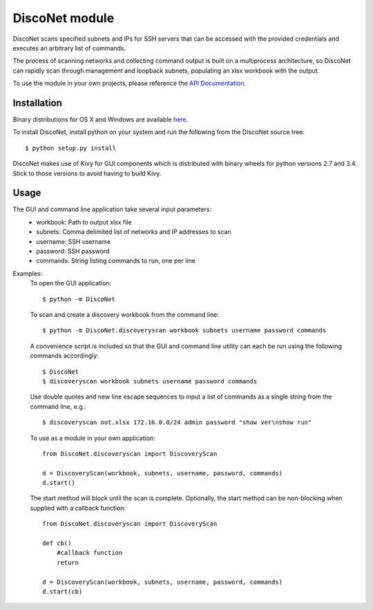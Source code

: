 DiscoNet module
###############

DiscoNet scans specified subnets and IPs for SSH servers that can be accessed with the
provided credentials and executes an arbitrary list of commands.

.. image:: screenshot.png
   :alt: DiscoNet GUI

The process of scanning networks and collecting command output is built on a multiprocess
architecture, so DiscoNet can rapidly scan through management and loopback subnets,
populating an xlsx workbook with the output.

To use the module in your own projects, please reference the `API Documentation <https://disconet.readthedocs.io>`_.

Installation
------------

Binary distributions for OS X and Windows are available `here <https://github.com/jasmas/DiscoNet/releases>`_.

To install DiscoNet, install python on your system and run the following from the DiscoNet
source tree::

    $ python setup.py install

DiscoNet makes use of Kivy for GUI components which is distributed with binary wheels for
python versions 2.7 and 3.4. Stick to those versions to avoid having to build Kivy.

Usage
-----

The GUI and command line application take several input parameters:
    * workbook: Path to output xlsx file
    * subnets: Comma delimited list of networks and IP addresses to scan
    * username: SSH username
    * password: SSH password
    * commands: String listing commands to run, one per line

Examples:
    To open the GUI application::
    
        $ python -m DiscoNet
    
    To scan and create a discovery workbook from the command line::
    
        $ python -m DiscoNet.discoveryscan workbook subnets username password commands
    
    A convenience script is included so that the GUI and command line utility can each be
    run using the following commands accordingly::
    
        $ DiscoNet
        $ discoveryscan workbook subnets username password commands
    
    Use double quotes and new line escape sequences to input a list of commands as a
    single string from the command line, e.g.::
    
        $ discoveryscan out.xlsx 172.16.0.0/24 admin password "show ver\nshow run"

    To use as a module in your own application::
    
        from DiscoNet.discoveryscan import DiscoveryScan
        
        d = DiscoveryScan(workbook, subnets, username, password, commands)
        d.start()
        
    The start method will block until the scan is complete. Optionally, the start method
    can be non-blocking when supplied with a callback function::
    
        from DiscoNet.discoveryscan import DiscoveryScan
        
        def cb()
            #callback function
            return
        
        d = DiscoveryScan(workbook, subnets, username, password, commands)
        d.start(cb)
